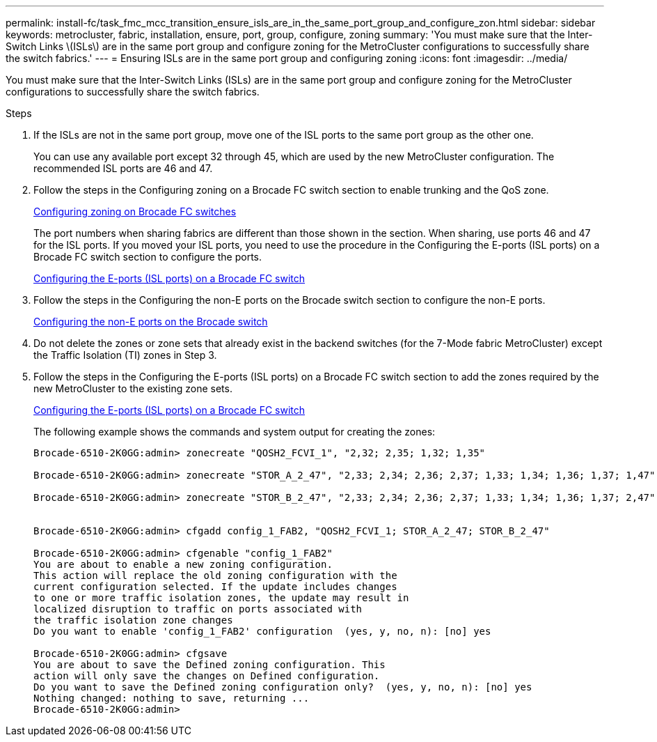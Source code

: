 ---
permalink: install-fc/task_fmc_mcc_transition_ensure_isls_are_in_the_same_port_group_and_configure_zon.html
sidebar: sidebar
keywords: metrocluster, fabric, installation, ensure, port, group, configure, zoning
summary: 'You must make sure that the Inter-Switch Links \(ISLs\) are in the same port group and configure zoning for the MetroCluster configurations to successfully share the switch fabrics.'
---
= Ensuring ISLs are in the same port group and configuring zoning
:icons: font
:imagesdir: ../media/

[.lead]
You must make sure that the Inter-Switch Links (ISLs) are in the same port group and configure zoning for the MetroCluster configurations to successfully share the switch fabrics.

.Steps
. If the ISLs are not in the same port group, move one of the ISL ports to the same port group as the other one.
+
You can use any available port except 32 through 45, which are used by the new MetroCluster configuration. The recommended ISL ports are 46 and 47.

. Follow the steps in the Configuring zoning on a Brocade FC switch section to enable trunking and the QoS zone.
+
xref:task_fcsw_brocade_configure_the_brocade_fc_switches_supertask.adoc[Configuring zoning on Brocade FC switches]
+
The port numbers when sharing fabrics are different than those shown in the section. When sharing, use ports 46 and 47 for the ISL ports. If you moved your ISL ports, you need to use the procedure in the Configuring the E-ports (ISL ports) on a Brocade FC switch section to configure the ports.
+
xref:task_fcsw_brocade_configure_the_brocade_fc_switches_supertask.adoc[Configuring the E-ports (ISL ports) on a Brocade FC switch]

. Follow the steps in the Configuring the non-E ports on the Brocade switch section to configure the non-E ports.
+
xref:task_fcsw_brocade_configure_the_brocade_fc_switches_supertask.adoc[Configuring the non-E ports on the Brocade switch]

. Do not delete the zones or zone sets that already exist in the backend switches (for the 7-Mode fabric MetroCluster) except the Traffic Isolation (TI) zones in Step 3.
. Follow the steps in the Configuring the E-ports (ISL ports) on a Brocade FC switch section to add the zones required by the new MetroCluster to the existing zone sets.
+
xref:task_fcsw_brocade_configure_the_brocade_fc_switches_supertask.adoc[Configuring the E-ports (ISL ports) on a Brocade FC switch]
+
The following example shows the commands and system output for creating the zones:
+
----
Brocade-6510-2K0GG:admin> zonecreate "QOSH2_FCVI_1", "2,32; 2,35; 1,32; 1,35"

Brocade-6510-2K0GG:admin> zonecreate "STOR_A_2_47", "2,33; 2,34; 2,36; 2,37; 1,33; 1,34; 1,36; 1,37; 1,47"

Brocade-6510-2K0GG:admin> zonecreate "STOR_B_2_47", "2,33; 2,34; 2,36; 2,37; 1,33; 1,34; 1,36; 1,37; 2,47"


Brocade-6510-2K0GG:admin> cfgadd config_1_FAB2, "QOSH2_FCVI_1; STOR_A_2_47; STOR_B_2_47"

Brocade-6510-2K0GG:admin> cfgenable "config_1_FAB2"
You are about to enable a new zoning configuration.
This action will replace the old zoning configuration with the
current configuration selected. If the update includes changes
to one or more traffic isolation zones, the update may result in
localized disruption to traffic on ports associated with
the traffic isolation zone changes
Do you want to enable 'config_1_FAB2' configuration  (yes, y, no, n): [no] yes

Brocade-6510-2K0GG:admin> cfgsave
You are about to save the Defined zoning configuration. This
action will only save the changes on Defined configuration.
Do you want to save the Defined zoning configuration only?  (yes, y, no, n): [no] yes
Nothing changed: nothing to save, returning ...
Brocade-6510-2K0GG:admin>
----
